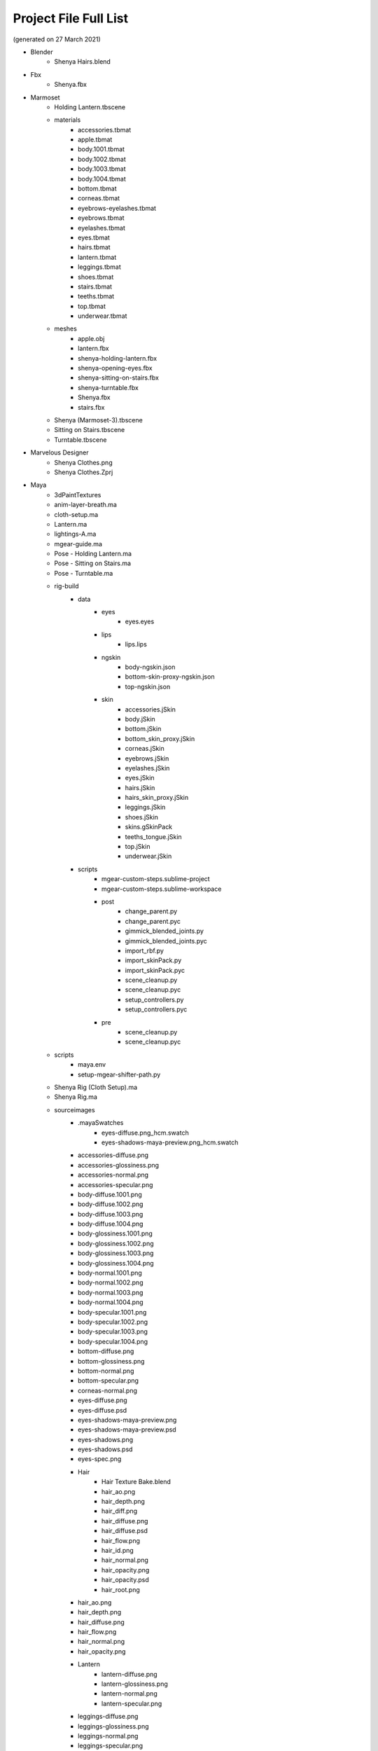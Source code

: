 ###############################
Project File Full List
###############################

.. image:: /images/project-folders.jpg
	:align: center

(generated on 27 March 2021)

.. _project_files_full_list:

.. role:: folder

* :folder:`Blender`
   * Shenya Hairs.blend
* :folder:`Fbx`
   * Shenya.fbx
* :folder:`Marmoset`
   * Holding Lantern.tbscene
   * :folder:`materials`
      * accessories.tbmat
      * apple.tbmat
      * body.1001.tbmat
      * body.1002.tbmat
      * body.1003.tbmat
      * body.1004.tbmat
      * bottom.tbmat
      * corneas.tbmat
      * eyebrows-eyelashes.tbmat
      * eyebrows.tbmat
      * eyelashes.tbmat
      * eyes.tbmat
      * hairs.tbmat
      * lantern.tbmat
      * leggings.tbmat
      * shoes.tbmat
      * stairs.tbmat
      * teeths.tbmat
      * top.tbmat
      * underwear.tbmat
   * :folder:`meshes`
      * apple.obj
      * lantern.fbx
      * shenya-holding-lantern.fbx
      * shenya-opening-eyes.fbx
      * shenya-sitting-on-stairs.fbx
      * shenya-turntable.fbx
      * Shenya.fbx
      * stairs.fbx
   * Shenya (Marmoset-3).tbscene
   * Sitting on Stairs.tbscene
   * Turntable.tbscene
* :folder:`Marvelous Designer`
   * Shenya Clothes.png
   * Shenya Clothes.Zprj
* :folder:`Maya`
   * :folder:`3dPaintTextures`
   * anim-layer-breath.ma
   * cloth-setup.ma
   * Lantern.ma
   * lightings-A.ma
   * mgear-guide.ma
   * Pose - Holding Lantern.ma
   * Pose - Sitting on Stairs.ma
   * Pose - Turntable.ma
   * :folder:`rig-build`
      * :folder:`data`
         * :folder:`eyes`
            * eyes.eyes
         * :folder:`lips`
            * lips.lips
         * :folder:`ngskin`
            * body-ngskin.json
            * bottom-skin-proxy-ngskin.json
            * top-ngskin.json
         * :folder:`skin`
            * accessories.jSkin
            * body.jSkin
            * bottom.jSkin
            * bottom_skin_proxy.jSkin
            * corneas.jSkin
            * eyebrows.jSkin
            * eyelashes.jSkin
            * eyes.jSkin
            * hairs.jSkin
            * hairs_skin_proxy.jSkin
            * leggings.jSkin
            * shoes.jSkin
            * skins.gSkinPack
            * teeths_tongue.jSkin
            * top.jSkin
            * underwear.jSkin
      * :folder:`scripts`
         * mgear-custom-steps.sublime-project
         * mgear-custom-steps.sublime-workspace
         * :folder:`post`
            * change_parent.py
            * change_parent.pyc
            * gimmick_blended_joints.py
            * gimmick_blended_joints.pyc
            * import_rbf.py
            * import_skinPack.py
            * import_skinPack.pyc
            * scene_cleanup.py
            * scene_cleanup.pyc
            * setup_controllers.py
            * setup_controllers.pyc
         * :folder:`pre`
            * scene_cleanup.py
            * scene_cleanup.pyc
   * :folder:`scripts`
      * maya.env
      * setup-mgear-shifter-path.py
   * Shenya Rig (Cloth Setup).ma
   * Shenya Rig.ma
   * :folder:`sourceimages`
      * :folder:`.mayaSwatches`
         * eyes-diffuse.png_hcm.swatch
         * eyes-shadows-maya-preview.png_hcm.swatch
      * accessories-diffuse.png
      * accessories-glossiness.png
      * accessories-normal.png
      * accessories-specular.png
      * body-diffuse.1001.png
      * body-diffuse.1002.png
      * body-diffuse.1003.png
      * body-diffuse.1004.png
      * body-glossiness.1001.png
      * body-glossiness.1002.png
      * body-glossiness.1003.png
      * body-glossiness.1004.png
      * body-normal.1001.png
      * body-normal.1002.png
      * body-normal.1003.png
      * body-normal.1004.png
      * body-specular.1001.png
      * body-specular.1002.png
      * body-specular.1003.png
      * body-specular.1004.png
      * bottom-diffuse.png
      * bottom-glossiness.png
      * bottom-normal.png
      * bottom-specular.png
      * corneas-normal.png
      * eyes-diffuse.png
      * eyes-diffuse.psd
      * eyes-shadows-maya-preview.png
      * eyes-shadows-maya-preview.psd
      * eyes-shadows.png
      * eyes-shadows.psd
      * eyes-spec.png
      * :folder:`Hair`
         * Hair Texture Bake.blend
         * hair_ao.png
         * hair_depth.png
         * hair_diff.png
         * hair_diffuse.png
         * hair_diffuse.psd
         * hair_flow.png
         * hair_id.png
         * hair_normal.png
         * hair_opacity.png
         * hair_opacity.psd
         * hair_root.png
      * hair_ao.png
      * hair_depth.png
      * hair_diffuse.png
      * hair_flow.png
      * hair_normal.png
      * hair_opacity.png
      * :folder:`Lantern`
         * lantern-diffuse.png
         * lantern-glossiness.png
         * lantern-normal.png
         * lantern-specular.png
      * leggings-diffuse.png
      * leggings-glossiness.png
      * leggings-normal.png
      * leggings-specular.png
      * shoes-diffuse.png
      * shoes-glossiness.png
      * shoes-normal.png
      * shoes-specular.png
      * teeths-tongue-diffuse.png
      * teeths-tongue-normal.png
      * top-diffuse.png
      * top-glossiness.png
      * top-normal.png
      * top-specular.png
   * workspace.mel
* :folder:`Obj`
   * Shenya.mtl
   * Shenya.obj
* :folder:`Substance Painter`
   * Lantern.spp
   * Shenya.spp
* :folder:`Textures`
   * textures under Maya sourceimages.txt
* :folder:`Zbrush`
   * Shenya.ztl
